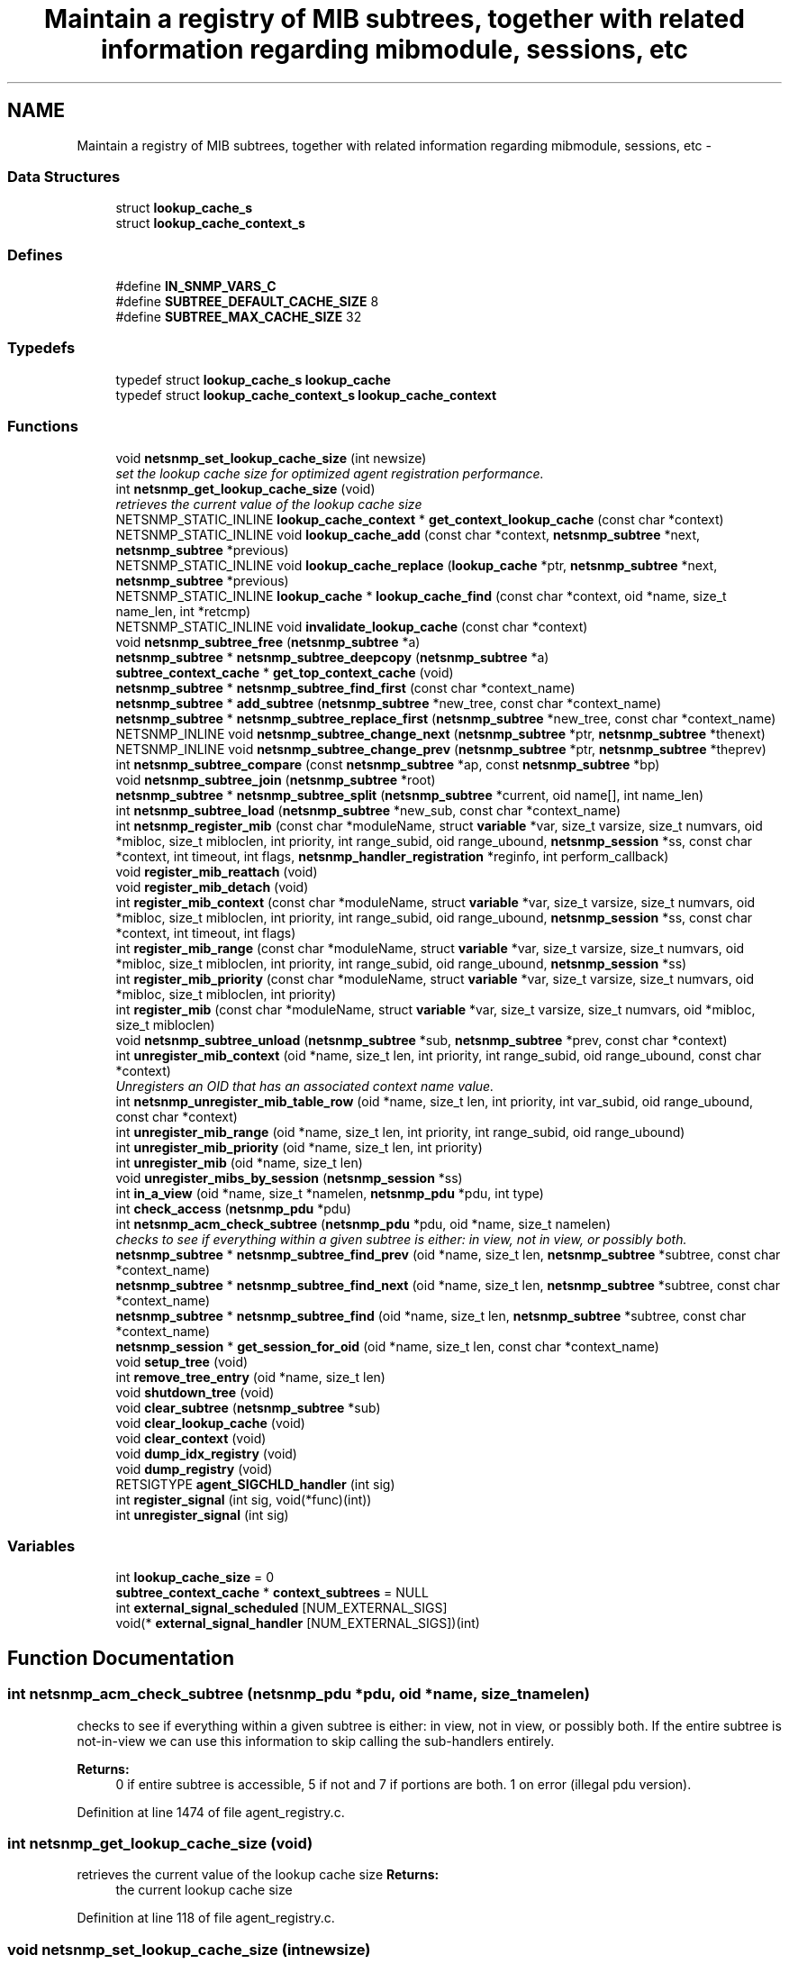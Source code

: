 .TH "Maintain a registry of MIB subtrees, together with related information regarding mibmodule, sessions, etc" 3 "Fri Mar 18 2011" "Version 5.5.1" "net-snmp" \" -*- nroff -*-
.ad l
.nh
.SH NAME
Maintain a registry of MIB subtrees, together with related information regarding mibmodule, sessions, etc \- 
.SS "Data Structures"

.in +1c
.ti -1c
.RI "struct \fBlookup_cache_s\fP"
.br
.ti -1c
.RI "struct \fBlookup_cache_context_s\fP"
.br
.in -1c
.SS "Defines"

.in +1c
.ti -1c
.RI "#define \fBIN_SNMP_VARS_C\fP"
.br
.ti -1c
.RI "#define \fBSUBTREE_DEFAULT_CACHE_SIZE\fP   8"
.br
.ti -1c
.RI "#define \fBSUBTREE_MAX_CACHE_SIZE\fP   32"
.br
.in -1c
.SS "Typedefs"

.in +1c
.ti -1c
.RI "typedef struct \fBlookup_cache_s\fP \fBlookup_cache\fP"
.br
.ti -1c
.RI "typedef struct \fBlookup_cache_context_s\fP \fBlookup_cache_context\fP"
.br
.in -1c
.SS "Functions"

.in +1c
.ti -1c
.RI "void \fBnetsnmp_set_lookup_cache_size\fP (int newsize)"
.br
.RI "\fIset the lookup cache size for optimized agent registration performance. \fP"
.ti -1c
.RI "int \fBnetsnmp_get_lookup_cache_size\fP (void)"
.br
.RI "\fIretrieves the current value of the lookup cache size \fP"
.ti -1c
.RI "NETSNMP_STATIC_INLINE \fBlookup_cache_context\fP * \fBget_context_lookup_cache\fP (const char *context)"
.br
.ti -1c
.RI "NETSNMP_STATIC_INLINE void \fBlookup_cache_add\fP (const char *context, \fBnetsnmp_subtree\fP *next, \fBnetsnmp_subtree\fP *previous)"
.br
.ti -1c
.RI "NETSNMP_STATIC_INLINE void \fBlookup_cache_replace\fP (\fBlookup_cache\fP *ptr, \fBnetsnmp_subtree\fP *next, \fBnetsnmp_subtree\fP *previous)"
.br
.ti -1c
.RI "NETSNMP_STATIC_INLINE \fBlookup_cache\fP * \fBlookup_cache_find\fP (const char *context, oid *name, size_t name_len, int *retcmp)"
.br
.ti -1c
.RI "NETSNMP_STATIC_INLINE void \fBinvalidate_lookup_cache\fP (const char *context)"
.br
.ti -1c
.RI "void \fBnetsnmp_subtree_free\fP (\fBnetsnmp_subtree\fP *a)"
.br
.ti -1c
.RI "\fBnetsnmp_subtree\fP * \fBnetsnmp_subtree_deepcopy\fP (\fBnetsnmp_subtree\fP *a)"
.br
.ti -1c
.RI "\fBsubtree_context_cache\fP * \fBget_top_context_cache\fP (void)"
.br
.ti -1c
.RI "\fBnetsnmp_subtree\fP * \fBnetsnmp_subtree_find_first\fP (const char *context_name)"
.br
.ti -1c
.RI "\fBnetsnmp_subtree\fP * \fBadd_subtree\fP (\fBnetsnmp_subtree\fP *new_tree, const char *context_name)"
.br
.ti -1c
.RI "\fBnetsnmp_subtree\fP * \fBnetsnmp_subtree_replace_first\fP (\fBnetsnmp_subtree\fP *new_tree, const char *context_name)"
.br
.ti -1c
.RI "NETSNMP_INLINE void \fBnetsnmp_subtree_change_next\fP (\fBnetsnmp_subtree\fP *ptr, \fBnetsnmp_subtree\fP *thenext)"
.br
.ti -1c
.RI "NETSNMP_INLINE void \fBnetsnmp_subtree_change_prev\fP (\fBnetsnmp_subtree\fP *ptr, \fBnetsnmp_subtree\fP *theprev)"
.br
.ti -1c
.RI "int \fBnetsnmp_subtree_compare\fP (const \fBnetsnmp_subtree\fP *ap, const \fBnetsnmp_subtree\fP *bp)"
.br
.ti -1c
.RI "void \fBnetsnmp_subtree_join\fP (\fBnetsnmp_subtree\fP *root)"
.br
.ti -1c
.RI "\fBnetsnmp_subtree\fP * \fBnetsnmp_subtree_split\fP (\fBnetsnmp_subtree\fP *current, oid name[], int name_len)"
.br
.ti -1c
.RI "int \fBnetsnmp_subtree_load\fP (\fBnetsnmp_subtree\fP *new_sub, const char *context_name)"
.br
.ti -1c
.RI "int \fBnetsnmp_register_mib\fP (const char *moduleName, struct \fBvariable\fP *var, size_t varsize, size_t numvars, oid *mibloc, size_t mibloclen, int priority, int range_subid, oid range_ubound, \fBnetsnmp_session\fP *ss, const char *context, int timeout, int flags, \fBnetsnmp_handler_registration\fP *reginfo, int perform_callback)"
.br
.ti -1c
.RI "void \fBregister_mib_reattach\fP (void)"
.br
.ti -1c
.RI "void \fBregister_mib_detach\fP (void)"
.br
.ti -1c
.RI "int \fBregister_mib_context\fP (const char *moduleName, struct \fBvariable\fP *var, size_t varsize, size_t numvars, oid *mibloc, size_t mibloclen, int priority, int range_subid, oid range_ubound, \fBnetsnmp_session\fP *ss, const char *context, int timeout, int flags)"
.br
.ti -1c
.RI "int \fBregister_mib_range\fP (const char *moduleName, struct \fBvariable\fP *var, size_t varsize, size_t numvars, oid *mibloc, size_t mibloclen, int priority, int range_subid, oid range_ubound, \fBnetsnmp_session\fP *ss)"
.br
.ti -1c
.RI "int \fBregister_mib_priority\fP (const char *moduleName, struct \fBvariable\fP *var, size_t varsize, size_t numvars, oid *mibloc, size_t mibloclen, int priority)"
.br
.ti -1c
.RI "int \fBregister_mib\fP (const char *moduleName, struct \fBvariable\fP *var, size_t varsize, size_t numvars, oid *mibloc, size_t mibloclen)"
.br
.ti -1c
.RI "void \fBnetsnmp_subtree_unload\fP (\fBnetsnmp_subtree\fP *sub, \fBnetsnmp_subtree\fP *prev, const char *context)"
.br
.ti -1c
.RI "int \fBunregister_mib_context\fP (oid *name, size_t len, int priority, int range_subid, oid range_ubound, const char *context)"
.br
.RI "\fIUnregisters an OID that has an associated context name value. \fP"
.ti -1c
.RI "int \fBnetsnmp_unregister_mib_table_row\fP (oid *name, size_t len, int priority, int var_subid, oid range_ubound, const char *context)"
.br
.ti -1c
.RI "int \fBunregister_mib_range\fP (oid *name, size_t len, int priority, int range_subid, oid range_ubound)"
.br
.ti -1c
.RI "int \fBunregister_mib_priority\fP (oid *name, size_t len, int priority)"
.br
.ti -1c
.RI "int \fBunregister_mib\fP (oid *name, size_t len)"
.br
.ti -1c
.RI "void \fBunregister_mibs_by_session\fP (\fBnetsnmp_session\fP *ss)"
.br
.ti -1c
.RI "int \fBin_a_view\fP (oid *name, size_t *namelen, \fBnetsnmp_pdu\fP *pdu, int type)"
.br
.ti -1c
.RI "int \fBcheck_access\fP (\fBnetsnmp_pdu\fP *pdu)"
.br
.ti -1c
.RI "int \fBnetsnmp_acm_check_subtree\fP (\fBnetsnmp_pdu\fP *pdu, oid *name, size_t namelen)"
.br
.RI "\fIchecks to see if everything within a given subtree is either: in view, not in view, or possibly both. \fP"
.ti -1c
.RI "\fBnetsnmp_subtree\fP * \fBnetsnmp_subtree_find_prev\fP (oid *name, size_t len, \fBnetsnmp_subtree\fP *subtree, const char *context_name)"
.br
.ti -1c
.RI "\fBnetsnmp_subtree\fP * \fBnetsnmp_subtree_find_next\fP (oid *name, size_t len, \fBnetsnmp_subtree\fP *subtree, const char *context_name)"
.br
.ti -1c
.RI "\fBnetsnmp_subtree\fP * \fBnetsnmp_subtree_find\fP (oid *name, size_t len, \fBnetsnmp_subtree\fP *subtree, const char *context_name)"
.br
.ti -1c
.RI "\fBnetsnmp_session\fP * \fBget_session_for_oid\fP (oid *name, size_t len, const char *context_name)"
.br
.ti -1c
.RI "void \fBsetup_tree\fP (void)"
.br
.ti -1c
.RI "int \fBremove_tree_entry\fP (oid *name, size_t len)"
.br
.ti -1c
.RI "void \fBshutdown_tree\fP (void)"
.br
.ti -1c
.RI "void \fBclear_subtree\fP (\fBnetsnmp_subtree\fP *sub)"
.br
.ti -1c
.RI "void \fBclear_lookup_cache\fP (void)"
.br
.ti -1c
.RI "void \fBclear_context\fP (void)"
.br
.ti -1c
.RI "void \fBdump_idx_registry\fP (void)"
.br
.ti -1c
.RI "void \fBdump_registry\fP (void)"
.br
.ti -1c
.RI "RETSIGTYPE \fBagent_SIGCHLD_handler\fP (int sig)"
.br
.ti -1c
.RI "int \fBregister_signal\fP (int sig, void(*func)(int))"
.br
.ti -1c
.RI "int \fBunregister_signal\fP (int sig)"
.br
.in -1c
.SS "Variables"

.in +1c
.ti -1c
.RI "int \fBlookup_cache_size\fP = 0"
.br
.ti -1c
.RI "\fBsubtree_context_cache\fP * \fBcontext_subtrees\fP = NULL"
.br
.ti -1c
.RI "int \fBexternal_signal_scheduled\fP [NUM_EXTERNAL_SIGS]"
.br
.ti -1c
.RI "void(* \fBexternal_signal_handler\fP [NUM_EXTERNAL_SIGS])(int)"
.br
.in -1c
.SH "Function Documentation"
.PP 
.SS "int netsnmp_acm_check_subtree (\fBnetsnmp_pdu\fP *pdu, oid *name, size_tnamelen)"
.PP
checks to see if everything within a given subtree is either: in view, not in view, or possibly both. If the entire subtree is not-in-view we can use this information to skip calling the sub-handlers entirely. 
.PP
\fBReturns:\fP
.RS 4
0 if entire subtree is accessible, 5 if not and 7 if portions are both. 1 on error (illegal pdu version). 
.RE
.PP

.PP
Definition at line 1474 of file agent_registry.c.
.SS "int netsnmp_get_lookup_cache_size (void)"
.PP
retrieves the current value of the lookup cache size \fBReturns:\fP
.RS 4
the current lookup cache size 
.RE
.PP

.PP
Definition at line 118 of file agent_registry.c.
.SS "void netsnmp_set_lookup_cache_size (intnewsize)"
.PP
set the lookup cache size for optimized agent registration performance. \fBParameters:\fP
.RS 4
\fInewsize\fP set to the maximum size of a cache for a given context. Set to 0 to completely disable caching, or to -1 to set to the default cache size (8), or to a number of your chosing. The rough guide is that it should be equal to the maximum number of simultanious managers you expect to talk to the agent (M) times 80% (or so, he says randomly) the average number (N) of varbinds you expect to receive in a given request for a manager. ie, M times N. Bigger does NOT necessarily mean better. Certainly 16 should be an upper limit. 32 is the hard coded limit. 
.RE
.PP

.PP
Definition at line 105 of file agent_registry.c.
.SS "int unregister_mib_context (oid *name, size_tlen, intpriority, intrange_subid, oidrange_ubound, const char *context)"
.PP
Unregisters an OID that has an associated context name value. Typically used when a module has multiple contexts defined. The parameters priority, range_subid, and range_ubound should be used in conjunction with agentx, see RFC 2741, otherwise these values should always be 0.
.PP
\fBParameters:\fP
.RS 4
\fIname\fP the specific OID to unregister if it conatins the associated context.
.br
\fIlen\fP the length of the OID, use OID_LENGTH macro.
.br
\fIpriority\fP a value between 1 and 255, used to achieve a desired configuration when different sessions register identical or overlapping regions. Subagents with no particular knowledge of priority should register with the default value of 127.
.br
\fIrange_subid\fP permits specifying a range in place of one of a subtree sub-identifiers. When this value is zero, no range is being specified.
.br
\fIrange_ubound\fP the upper bound of a sub-identifier's range. This field is present only if range_subid is not 0.
.br
\fIcontext\fP a context name that has been created
.RE
.PP
\fBReturns:\fP
.RS 4
.RE
.PP

.PP
Definition at line 1120 of file agent_registry.c.
.SH "Author"
.PP 
Generated automatically by Doxygen for net-snmp from the source code.
